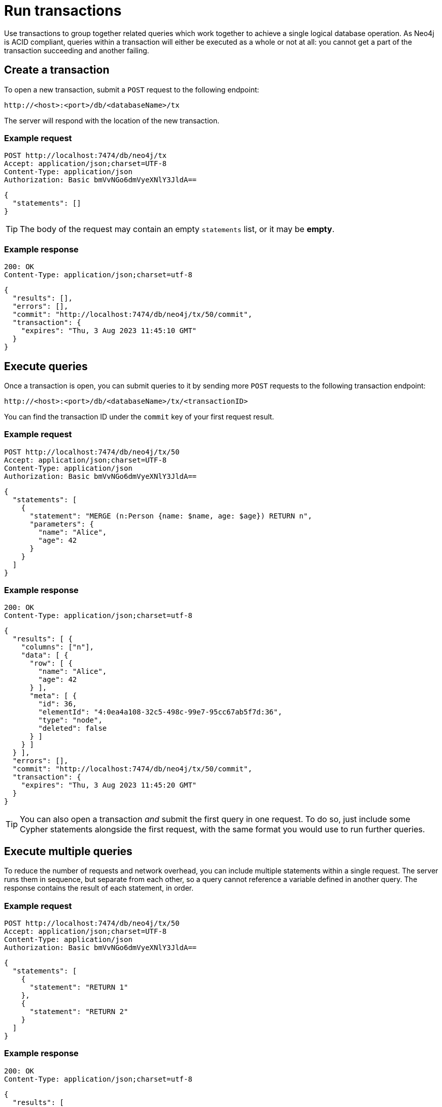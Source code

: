 = Run transactions

Use transactions to group together related queries which work together to achieve a single logical database operation.
As Neo4j is ACID compliant, queries within a transaction will either be executed as a whole or not at all: you cannot get a part of the transaction succeeding and another failing.

== Create a transaction

To open a new transaction, submit a `POST` request to the following endpoint:

----
http://<host>:<port>/db/<databaseName>/tx
----

The server will respond with the location of the new transaction.

====
[discrete]
=== Example request

[source, headers]
----
POST http://localhost:7474/db/neo4j/tx
Accept: application/json;charset=UTF-8
Content-Type: application/json
Authorization: Basic bmVvNGo6dmVyeXNlY3JldA==
----

[source, JSON]
----
{
  "statements": []
}
----

[TIP]
The body of the request may contain an empty `statements` list, or it may be **empty**.

[discrete]
=== Example response

[source, headers]
----
200: OK
Content-Type: application/json;charset=utf-8
----

[source, JSON]
----
{
  "results": [],
  "errors": [],
  "commit": "http://localhost:7474/db/neo4j/tx/50/commit",
  "transaction": {
    "expires": "Thu, 3 Aug 2023 11:45:10 GMT"
  }
}
----
====


== Execute queries

Once a transaction is open, you can submit queries to it by sending more `POST` requests to the following transaction endpoint:

----
http://<host>:<port>/db/<databaseName>/tx/<transactionID>
----

You can find the transaction ID under the `commit` key of your first request result.

====
[discrete]
=== Example request

[source, headers]
----
POST http://localhost:7474/db/neo4j/tx/50
Accept: application/json;charset=UTF-8
Content-Type: application/json
Authorization: Basic bmVvNGo6dmVyeXNlY3JldA==
----

[source, JSON]
----
{
  "statements": [
    {
      "statement": "MERGE (n:Person {name: $name, age: $age}) RETURN n",
      "parameters": {
        "name": "Alice",
        "age": 42
      }
    }
  ]
}
----

[discrete]
=== Example response

[source, headers]
----
200: OK
Content-Type: application/json;charset=utf-8
----

[source, JSON, role=nocollapse]
----
{
  "results": [ {
    "columns": ["n"],
    "data": [ {
      "row": [ {
        "name": "Alice",
        "age": 42
      } ],
      "meta": [ {
        "id": 36,
        "elementId": "4:0ea4a108-32c5-498c-99e7-95cc67ab5f7d:36",
        "type": "node",
        "deleted": false
      } ]
    } ]
  } ],
  "errors": [],
  "commit": "http://localhost:7474/db/neo4j/tx/50/commit",
  "transaction": {
    "expires": "Thu, 3 Aug 2023 11:45:20 GMT"
  }
}
----
====

[TIP]
You can also open a transaction _and_ submit the first query in one request.
To do so, just include some Cypher statements alongside the first request, with the same format you would use to run further queries.

== Execute multiple queries

To reduce the number of requests and network overhead, you can include multiple statements within a single request. The server runs them in sequence, but separate from each other, so a query cannot reference a variable defined in another query. The response contains the result of each statement, in order.

====
[discrete]
=== Example request

[source, headers]
----
POST http://localhost:7474/db/neo4j/tx/50
Accept: application/json;charset=UTF-8
Content-Type: application/json
Authorization: Basic bmVvNGo6dmVyeXNlY3JldA==
----

[source, JSON]
----
{
  "statements": [
    {
      "statement": "RETURN 1"
    },
    {
      "statement": "RETURN 2"
    }
  ]
}
----

[discrete]
=== Example response

[source, headers]
----
200: OK
Content-Type: application/json;charset=utf-8
----

[source, JSON]
----
{
  "results": [
    {
      "columns": ["1"],
      "data": [{ "row": [1], "meta": [null] }]
    },
    {
      "columns": ["2"],
      "data": [{ "row": [2], "meta": [null] }]
    }
  ],
  "errors": [],
  "commit": "http://localhost:7474/db/neo4j/tx/50/commit",
  "transaction": {
    "expires": "Thu, 3 Aug 2023 11:45:25 GMT"
  }
}
----
====


== Transaction expiration and keep alive

Transactions expire automatically after a period of inactivity, after which they are rolled back. The transaction expiration time is reported in each response, under the `transaction` key.

By default the timeout is 60 seconds, but you can set a different value in the server configuration (link:{neo4j-docs-base-uri}/operations-manual/{page-version}/configuration/configuration-settings#config_dbms.rest.transaction.idle_timeout[`dbms.rest.transaction.idle_timeout`]).

To keep a transaction alive without submitting new queries, you can submit an empty statement list to the transaction URI.

Attempting to submit queries to an expired transaction will result in an error:

[source, JSON]
----
{
  "results": [],
  "errors": [ {
    "code": "Neo.ClientError.Transaction.TransactionNotFound",
    "message": "Unrecognized transaction id. Transaction may have timed out and been rolled back."
  } ]
}
----

[TIP]
If a response does not contain the `transaction` key, the corresponding transaction has been closed.
This usually happens after an error is raised.


== Commit a transaction

To commit a transaction, send a `POST` request to the following endpoint:

----
http://<host>:<port>/db/<databaseName>/tx/<transactionID>/commit
----

Committing a transaction results in its changes becoming permanent on the database.

The request may optionally include a final bunch of queries, which will be executed before closing the transaction.


== Rollback a transaction

To rollback a transaction, submit a `DELETE` request to the following endpoint:

----
http://localhost:7474/db/neo4j/tx/<transactionID>
----

When a transaction is rolled back, the status of the database gets restored to before your transaction was opened.
All the changes your queries would make to the database are thus discarded.

====
[discrete]
=== Example request

[source, headers]
----
DELETE http://localhost:7474/db/neo4j/tx/50
Accept: application/json;charset=UTF-8
Authorization: Basic bmVvNGo6dmVyeXNlY3JldA==
----

[discrete]
=== Example response

[source, headers]
----
200: OK
Content-Type: application/json;charset=utf-8
----

[source, JSON]
----
{
  "results": [],
  "errors": []
}
----
====

[TIP]
An error in any request to an open transaction automatically results in a rollback.
